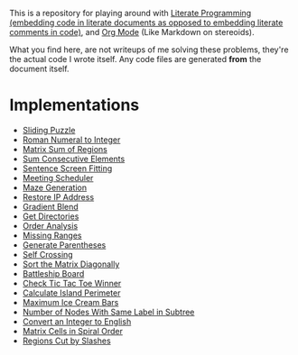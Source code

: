 This is a repository for playing around with [[https://en.wikipedia.org/wiki/Literate_programming][Literate Programming (embedding code in literate documents as opposed to embedding literate comments in code)]], and [[https://orgmode.org/][Org Mode]] (Like Markdown on stereoids).

What you find here, are not writeups of me solving these problems, they're the actual code I wrote itself. Any code files are generated *from* the document itself.

* Implementations

- [[./sliding-puzzle][Sliding Puzzle]]
- [[./roman-to-integer][Roman Numeral to Integer]]
- [[./matrix-sum-of-region][Matrix Sum of Regions]]
- [[./sum-consecutive-elements][Sum Consecutive Elements]]
- [[./sentence-screen-fitting][Sentence Screen Fitting]]
- [[./meeting-scheduler][Meeting Scheduler]]
- [[./maze-generation][Maze Generation]]
- [[./restore-ip-address][Restore IP Address]]
- [[./gradient-blend][Gradient Blend]]
- [[./get-directories][Get Directories]]
- [[./order-analysis][Order Analysis]]
- [[./missing-ranges][Missing Ranges]]
- [[./generate-parentheses][Generate Parentheses]]
- [[./self-crossing][Self Crossing]]
- [[./sort-matrix-diagonally][Sort the Matrix Diagonally]]
- [[./battleship-board][Battleship Board]]
- [[./tic-tac-toe-game][Check Tic Tac Toe Winner]]
- [[./island-perimeter][Calculate Island Perimeter]]
- [[./maximum-ice-cream-bars][Maximum Ice Cream Bars]]
- [[./number-of-nodes-with-same-label-in-subtree][Number of Nodes With Same Label in Subtree]]
- [[./integer-to-english][Convert an Integer to English]]
- [[./spiral-matrix-path][Matrix Cells in Spiral Order]]
- [[./regions-cut-by-slashes][Regions Cut by Slashes]]
